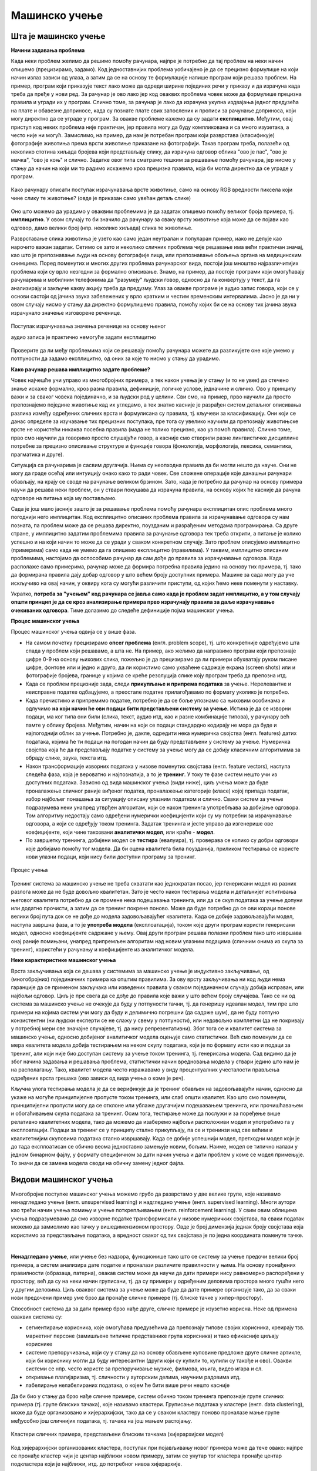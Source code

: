 Мaшинско учење
==============

Шта је машинско учење
---------------------

**Начини задавања проблема**

Када неки проблем желимо да решимо помоћу рачунара, најпре је потребно да тај проблем на неки начин 
опишемо (прецизирамо, задамо). Код једноставнијих проблема уобичајено је да се прецизно формулише 
на који начин излаз зависи од улаза, а затим да се на основу те формулације напише програм који 
решава проблем. На пример, програм који приказује текст лако може да одреди ширине појединих речи 
у приказу и да израчуна када треба да пређе у нови ред. За рачунар је ово лако јер код оваквих 
проблема човек може да формулише прецизна правила и угради их у програм. Слично томе, за рачунар је 
лако да израчуна укупна издвајања једног предузећа на плате и обавезне доприносе, када су познате 
плате свих запослених и прописи за рачунање доприноса, који могу директно да се уграде у програм. 
За овакве проблеме кажемо 
да су задати **експлицитно**. Међутим, овај приступ код неких проблема није практичан, јер правила 
могу да буду компликована и са много изузетака, а често није ни могућ. Замислимо, на пример, да нам 
је потребан програм који разврстава (класификује) фотографије животиња према врсти животиње приказане 
на фотографији. Такав програм треба, полазећи од неколико стотина хиљада бројева који представљају 
слику, да израчуна одговор облика "ово је пас", "ово је мачка", "ово је коњ" и слично. Задатке овог 
типа сматрамо тешким за решавање помоћу рачунара, јер нисмо у стању да начин на који ми то радимо 
искажемо кроз прецизна правила, која би могла директно да се уграде у програм. 

.. figure:: ../../_images/klasifikacija_zivotinja_3.png
    :align: center
    
    Како рачунару описати поступак израчунавања врсте животиње, само на основу RGB вредности 
    пиксела који чине слику те животиње? (овде је приказан само увећан детаљ слике)

Оно што можемо да урадимо у оваквим проблемима је да задатак опишемо помоћу великог броја примера, 
тј. **имплицитно**. У овом случају то би значило да рачунару за сваку врсту животиње која може да се 
појави као одговор, дамо велики број (нпр. неколико хиљада) слика те животиње. 

Разврставање слика животиња је узето као само један неутралан и популаран пример, иако не делује као 
нарочито важан задатак. Сетимо се зато и неколико сличних проблема чије решавање има већи практичан 
значај, као што је препознавање људи на основу фотографије лица, или препознавање обољења органа на 
медицинским снимцима. Поред поменутих и многих других проблема рачунарског вида, постоји још мноштво 
најразличитијих проблема који су врло незгодни за формално описивање. Знамо, на пример, да постоје 
програми који омогућавају рачунарима и мобилним телефонима да "разумеју" људски говор, односно да га 
конвертују у текст, да га анализирају и закључе какву акцију треба да предузму. 
Улаз за овакве програме је аудио запис говора, који се у основи састоји од јачина звука забележених у 
врло кратким и честим временским интервалима. Јасно је да ни у овом случају нисмо у стању да директно 
формулишемо правила, помоћу којих би се на основу тих јачина звука израчунало значење изговорене реченице.

.. figure:: ../../_images/razumevanje_govora.png
    :align: center

    Поступак израчунавања значења реченице на основу њеног 
    
    аудио записа је практично немогуће задати експлицитно
    
Проверите да ли међу проблемима који се решавају помоћу рачунара можете да разликујете оне које 
умемо у потпуности да задамо експлицитно, од оних за које то нисмо у стању да урадимо.


.. mchoice:: ml_implicitno_zadati_problemi
    :multiple_answers:
    :answer_a: Програм који управља лансирањем ракете у свемир.
    :answer_b: Програм који управља аутомобилом током вожње.
    :answer_c: Програм за вођење евиденције пословања.
    :answer_d: Програм који игра шах боље од светског првака. 
    :correct: a, c

    За које од набројаних програма је човек у стању да у потпуности експлицитно опише проблем?

.. questionnote::

    Можете ли да набројите још неке проблеме који се задају експлицитно и неке који се задају имплицитно?

**Како рачунар решава имплицитно задате проблеме?**

Човек најчешће учи управо из многобројних примера, а тек након учења је у стању (и то не увек) 
да стечено знање искаже формално, кроз разна правила, дефиниције, логичке услове, једначине и 
слично. Ово у принципу важи и за сваког човека појединачно, и за људски род у целини. Сви смо, 
на пример, прво научили да просто препознајемо поједине животиње кад их угледамо, а тек знатно 
касније је разрађен систем детаљног описивања разлика између одређених сличних врста и формулисана 
су правила, тј. кључеви за класификацију. Они који се данас определе за изучавање тих прецизних 
поступака, пре тога су увелико научили да препознају животињске врсте не користећи никаква посебна 
правила (мада не толико прецизно, као уз помоћ правила). Слично томе, прво смо научили да говоримо 
просто слушајући говор, а касније смо створили разне лингвистичке дисциплине потребне за прецизно 
описивање структуре и функције говора (фонологија, морфологија, лексика, семантика, прагматика 
и друге).

Ситуација са рачунарима је сасвим другачија. Њима су неопходна правила да би могли нешто да науче. 
Они не могу да граде осећај или интуицију онако како то ради човек. Све сложене операције које 
данашњи рачунари обављају, на крају се своде на рачунање великом брзином. Зато, када је потребно 
да рачунар на основу примера научи да решава неки проблем, он у ствари покушава да израчуна правила, 
на основу којих ће касније да рачуна одговоре на питања која му постављамо. 

Сада је још мало јасније зашто је за решавање проблема помоћу рачунара експлицитан опис проблема 
много погоднији него имплицитан. Код експлицитно описаних проблема правила за израчунавање одговора 
су нам позната, па проблем може да се решава директно, поузданим и разрађеним методама програмирања. 
Са друге стране, у имплицитно задатим проблемима правила за рачунање одговора тек треба открити, а 
питање је колико успешно и на који начин то може да се уради у сваком конкретном случају. Зато проблем 
описујемо имплицитно (примерима) само када не умемо да га опишемо експлицитно (правилима). У таквим, 
имплицитно описаним проблемима, настојимо да оспособимо рачунар да сам дође до правила за израчунавање 
одговора. Када располаже само примерима, рачунар може да формира потребна правила једино на основу 
тих примера, тј. тако да формирана правила дају добар одговор у што већем броју доступних примера. 
Машине за сада могу да уче искључиво на овај начин, у оквиру кога су могући различити приступи, од 
којих ћемо неке поменути у наставку. 

Укратко, **потреба за "учењем" код рачунара се јавља само када је проблем задат имплицитно, а у том 
случају општи принцип је да се кроз анализирање примера прво израчунају правила за даље израчунавање 
очекиваних одговора**. Тиме долазимо до следеће дефиниције појма машинског учења. 

.. infonote::

    Машинско учење je област вештачке интелигенције, која се бави решавањем проблема описаних помоћу 
    примера. Предмет проучавања машинског учења су алгоритми, који кроз интензивну анализу великог 
    броја података могу да препознају одређене правилности (обрасце) у тим подацима и на основу тога 
    касније доносе одлуке без, или уз минималну људску интервенцију.

**Процес машинског учења**

Процес машинског учења одвија се у више фаза. 

- На самом почетку прецизирамо **опсег проблема** (енгл. problem scope), тј. што конкретније одређујемо 
  шта спада у проблем који решавамо, а шта не. На пример, ако желимо да направимо програм који 
  препознаје цифре 0-9 на основу њихових слика, пожељно је да прецизирамо да ли примери обухватају 
  руком писане цифре, фонтове или и једно и друго, да ли користимо само ухваћене садржаје екрана 
  (screen shots) или и фотографије бројева, границе у којима се креће резолуција слике коју програм 
  треба да препозна итд. 
- Када се проблем прецизније зада, следи **прикупљање и припрема података** за учење. Нерелевантне 
  и неисправне податке одбацујемо, а преостале податке прилагођавамо по формату уколико је потребно. 
- Када пречистимо и припремимо податке, потребно је да се боље упознамо са њиховим особинама и одлучимо 
  **на који начин ће ови подаци бити представљени систему за учење**. 
  Истина је да се изворни подаци, ма ког типа они били (слика, текст, аудио итд, као и разне комбинације 
  типова), у рачунару већ памте у облику бројева. Међутим, начин на који се подаци стандардно кодирају 
  не мора да буде и најпогоднији облик за учење. Потребно је, дакле, одредити нека нумеричка својства 
  (енгл. features) датих података, којима ће ти подаци на погодан начин да буду представљени у систему 
  за учење. Нумеричка својства која ће да представљају податке у систему за учење могу да се добију 
  класичним алгоритмима за обраду слике, звука, текста итд.
- Након трансформације изворних података у низове поменутих својстава (енгл. feature vectors), наступа 
  следећа фаза, која је вероватно и најпознатија, а то је **тренинг**. У току те фазе систем нешто учи 
  из доступних података. Зависно од вида машинског учења (види ниже), циљ учења може да буде проналажење 
  сличног раније виђеног податка, проналажење категорије (класе) којој припада податак, избор најбољег 
  понашања за ситуацију описану улазним податком и слично. Сваки систем за учење подразумева неки унапред 
  утврђен алгоритам, који се након тренинга употребљава за добијање одговора. Том алгоритму недостају само 
  одређени нумерички коефицијенти који су му потребни за израчунавање одговора, а који се одређују током тренинга. 
  Задатак тренинга и јесте управо да изгенерише ове коефицијенте, који чине такозвани **аналитички модел**, 
  или краће - **модел**. 
- По завршетку тренинга, добијени модел се **тестира** (евалуира), тј. проверава се колико су добри 
  одговори које добијамо помоћу тог модела. Да би оцена квалитета била поузданија, приликом тестирања се 
  користе нови улазни подаци, који нису били доступни програму за тренинг.

.. figure:: ../../_images/proces_ucenja.png
    :align: center
    :width: 560px
    
    Процес учења
  
Тренинг система за машинско учење не треба схватати као једнократан посао, јер генерисани модел из 
разних разлога може да не буде довољно квалитетан. Зато је често након тестирања модела и детаљнијег 
испитивања његовог квалитета потребно да се промене нека подешавања тренинга, или да се скуп података 
за учење допуни или додатно прочисти, а затим да се тренинг покрене поново. Може да буде потребно да 
се ови кораци понове велики број пута док се не дође до модела задовољавајућег квалитета. Када се 
добије задовољавајући модел, наступа завршна фаза, а то је **употреба модела** (експлоатација), 
током које други програм користи генерисани модел, односно коефицијенте садржане у њему. Овај 
други програм решава полазни проблем тако што извршава онај раније помињани, унапред припремљен 
алгоритам над новим улазним подацима (сличним онима из скупа за тренинг), користећи у рачунању и 
коефицијенте из аналитичког модела.

**Неке карактеристике машинског учења**

Врста закључивања која се дешава у системима за машинско учење је индуктивно закључивање, од 
(многобројних) појединачних примера ка општим правилима. За ову врсту закључивања ни код људи 
нема гаранције да се применом закључака или изведених правила у сваком појединачном случају добија 
исправан, или најбољи одговор. Циљ је пре свега да се дође до правила које важи у што већем броју 
случајева. Тако се ни од система за машинско учење не очекује да буду у потпуности тачни, тј. да 
генеришу идеалан модел, тим пре што примери на којима систем учи могу да буду и делимично погрешни 
(да садрже шум), да не буду потпуно конзистентни (ни људски експерти се не слажу у свему у 
потпуности), или недовољно комплетни (да не покривају у потребној мери све значајне случајеве, тј. 
да нису репрезентативни). Због тога се и квалитет система за машинско учење, односно добијеног 
аналитичког модела оцењује само статистички. Већ смо поменули да се мера квалитета модела добија 
тестирањем на неком скупу података, који је по формату исти као и подаци за тренинг, али који није 
био доступан систему за учење током тренинга, тј. генерисања модела. Сад видимо да је због начина 
задавања и решавања проблема, статистички начин вредновања модела у ствари једино што нам је на 
располагању. Тако, квалитет модела често изражавамо у виду процентуалних учесталости прављења 
одређених врста грешака (ово зависи од вида учења о коме је реч).

Кључна улога тестирања модела је да се верификује да је тренинг обављен на задовољавајући начин, 
односно да укаже на могуће принципијелне пропусте током тренинга, или слаб општи квалитет. Као 
што смо поменули, принципијелни пропусти могу да се отклоне или ублаже другачијим подешавањем 
тренинга, или прочишћавањем и обогаћивањем скупа података за тренинг. 
Осим тога, тестирање може да послужи и за поређење више релативно квалитетних модела, тако да 
можемо да изаберемо најбољи расположиви модел и употребимо га у експлоатацији. Подаци за тренинг 
се у принципу стално прикупљају, па се и тренинзи над све већим и квалитетнијим скуповима података 
стално извршавају. Када се добије успешнији модел, претходни модел који је до тада експлоатисан 
се обично веома једноставно замењује новим, бољим. Наиме, модел се типично налази у једном бинарном 
фајлу, у формату специфичном за дати начин учења и дати проблем у коме се модел примењује. То значи 
да се замена модела своди на обичну замену једног фајла. 


Видови машинског учења
----------------------

Многобројне поступке машинског учења можемо грубо да разврстамо у две велике групе, које 
називамо ненадгледано учење (енгл. unsupervised learning) и надгледано учење (енгл. supervised 
learning). Многи аутори као трећи начин учења помињу и учење поткрепљивањем (енгл. reinforcement 
learning). У свим овим облицима учења подразумевамо да смо изворне податке трансформисали у 
низове нумеричких својстава, па сваки податак можемо да замислимо као тачку у вишедимензионом 
простору. Овде је број димензија једнак броју својстава која користимо за представљање података, 
а вредност сваког од тих својстава је по једна координата поменуте тачке.

|

**Ненадгледано учење**, или учење без надзора, функционише тако што се систему за учење предочи 
велики број примера, а систем анализира дате податке и проналази различите правилности у њима. На 
основу пронађених правилности (образаца, патерна), овакав систем може да научи да дати примери 
нису равномерно распоређени у простору, већ да су на неки начин груписани, тј. да су примери у 
одређеним деловима простора много гушћи него у другим деловима. Циљ оваквог система за учење може 
да буде да дате примере организује тако, да за сваки нови предочени пример уме брзо да пронађе 
сличне примере (тј. блиске тачке у хипер-простору). 

Способност система да за дати пример брзо нађе друге, сличне примере је изузетно корисна. Неке од 
примена оваквих система су:

- сегментирање корисника, које омогућава предузећима да препознају типове својих корисника, креирају 
  тзв. маркетинг персоне (замишљене типичне представнике група корисника) и тако ефикасније циљају кориснике
- системе препоручивања, који су у стању да на основу обављене куповине предложе друге сличне артикле, који 
  би кориснику могли да буду интересантни (други који су купили то, купили су такође и ово). Овакви системи 
  се нпр. често користе за препоручивање музике, филмова, књига, видео игара и сл.
- откривање плагијаризма, тј. сличности у ауторским делима, научним радовима итд.
- лабелирање нелабелираних података, о којем ће бити више речи нешто касније


Да би био у стању да брзо нађе сличне примере, систем обично током тренинга препознаје групе сличних 
примера (тј. групе блиских тачака), које називамо кластери. Груписање података у кластере (енгл. 
data clustering), може да буде организовано и хијерархијски, тако да се у сваком кластеру поново 
проналазе мање групе међусобно још сличнијих података, тј. тачака на још мањем растојању.

.. figure:: ../../_images/klasteri.png
    :align: center
    
    Кластери сличних примера, представљени блиским тачкама (хијерархијски модел)

Код хијерархијски организованих кластера, поступак при појављивању новог примера може да тече овако:
најпре се пронађе кластер чији је центар најближи новом примеру, затим се унутар тог кластера пронађе 
центар подкластера који је најближи, итд. до потребног нивоа хијерархије. 

Поред раније набројаних примера, постоје и многи други проблеми у којима груписање (кластеризација) 
података из скупа за тренинг помаже да се касније нови подаци брзо сврстају у неку од раније препознатих 
група (кластера). 
Такође, након што се установи образац груписања података, може да се развије систем који на основу 
тога открива и издваја аномалије у подацима. Додатно испитивање тих аномалија доводи до чишћења 
података од грешака, а може да доведе и до откривања атипичних података, који се даље посебно третирају 
у складу са својим значајем у конкретном типу проблема.

Ненадгледано учење се користи и у многим другим доменима, које је заиста тешко систематично побројати. 
Овде можемо само да ради илустрације поменемо још пар разноврсних примера, као што су синтетисање 
говора на основу текста, проналажење оптималних стања (нпр. стање са минимумом енергије), или стварање 
креативног садржаја (компоновање музике, креативно писање, генерисање слика). 

|

**Надгледано учење**, или учење под надзором, се од ненадгледаног разликује по томе што је пре учења 
потребно да човек (или неучећи алгоритам) на улазне податке постави ознаке које представљају жељени 
излаз. Ознаке на подацима називамо и лабеле (од енгл. labels - ознаке, етикете), а за означене податке 
кажемо да су лабелирани. Систем за надгледано учење покушава да научи пресликавање улазних података у 
дате ознаке - лабеле. Постоје две основне варијанте надгледаног учења: класификација и регресија. 

**У проблемима класификације**, ознаке представљају одређене категорије. На пример, 

- медицинске слике унутрашњих органа могу да буду класификоване у две категорије, које представљају 
  слике здравих и оболелих органа
- слике појединачних слова могу да буду класификоване у категорије (класе), које одговарају појединим 
  словима датог писма
- текстуалне поруке могу да буду класификоване у две категорије: жељене и нежељене (спам)

итд. Класификација се користи да одреди којој категорији нешто припада. Програм добија велик број 
примера података које треба да класификује, заједно са ознаком (класом) којој подаци припадају, а 
учи да класификује нове, неозначене податке.

**У проблемима регресије** циљ је да се установи начин на који неки нумерички излаз зависи од улаза, 
односно да се статистички предвиди какве вредности ће имати излаз за другачији улаз. На пример, може 
да нас интересује како број поена на писменом задатку зависи од претходне оцене и времена проведеног 
у учењу, како зарада запослених зависи од њиховог образовања, старости, радног искуства и слично, 
како цена половног аутомобила зависи од модела, километраже, старости, одржавања итд. 
Регресиона анализа се и независно од машинског учења широко примењује у предвиђању и прогнозирању 
појава у разним областима, као што су економија, медицина, психологија и друге.

И регресију у класификацију можемо да посматрамо као учење неке функције, тј. пресликавања. У 
класификаицији се улазни подаци пресликавају у дискретне категорије (коначан скуп вредности, често 
само две), док се у регресији улазни подаци пресликавају у непрекидну нумеричку величину.

Постоје разне технике надгледаног учења, а најпопуларније су дрвета одлучивања и неуронске мреже.
Сваки од ових приступа има своје подоблике и може да се даље разврстава.

|

Један од честих разлога због којих неки аналитички модел, добијен надгледаним учењем, може да покаже 
слабе резултате је неодговарајући капацитет за учење, с обзиром на величину скупа за тренинг. На 
пример, када је капацитет за учење превелики у односу на количину расположивих података за тренинг, 
долази до **претераног уклапања** (енгл. overfitting). Систем за учење у неком смислу превише добро 
научи расположиве податке, односно превише добро им се прилагоди (илустровано на следећој слици лево).

.. figure:: ../../_images/overfitting.png
    :align: center
    
    Пример претераног уклапања у податке (лево) 
    
    и грешака у тестирању или експлоатацији, насталих због тога (десно)

Када систем због недовољно података током тренинга не успе добро да генерализује проблем, касније 
неће бити у стању да добро одговори у случајевима какве није имао прилике да види (претходна слика 
десно). Проблем оверфитовања (претераног уклапања) се у идеалној ситуацији решава обогаћивањем скупа 
података за учење. Ако то није изводљиво, боље је и да се смањи капацитет система да научи дате 
примере, да би систем боље генерализовао будуће инстанце проблема. Након усклађивања капацитета за 
учење и величине скупа за тренинг, систем може да има и лошије резултате на тренингу, али ће мање 
да греши касније, на тестирању или током експлоатације.

.. figure:: ../../_images/fitting.png
    :align: center
    
    Боља генерализација (лево) доводи до боље касније тачности (десно)

Наравно, могуће је и да систем има недовољан капацитет за учење, а у том случају дешава се недовољно 
уклапање у примере из тренинга (енгл. underfitting). У овом случају обично треба другачије подесити 
тренинг и генерисати већи модел. На жалост, ово захтева и више меморије и процесорског времена за 
тренинг, па то може да постане уско грло.

Другачији проблем настаје када скуп података за тренинг није репрезентативан. То значи да се неки 
типови примера у скупу за тренинг појављују несразмерно ретко у поређењу са њиховом учесталошћу у 
реалној примени. Тада систем не успева да научи одређену подврсту проблема, па касније на таквим 
примерима има слабе резултате (нпр. ако се систем за детекцију лица тренира само на лицима белаца, 
касније може да греши знатно више при детектовању лица људи црне расе, него што то чини са лицима 
белаца).

|

**Учење поткрепљивањем** је још један облик учења који можемо да запазимо и код људи и животиња. 
У многим ситуацијама у којима човек или животиња предузимају неку акцију, они немају одмах повратну 
информацију о томе колико је та акција била корисна. Повратна информација се добија само повремено, 
у виду награде или казне. При томе се не зна колико је која од појединачних акција допринела таквом 
исходу, већ само да су све оне заједно довеле до тог резултата. Временом, човек и животиња уче која 
понашања су сврсисходна, а која не. По овој аналогији са људима и животињама, од система се очекује 
низ одређених акција, без давања повратних информација након сваке појединачне акције. Код учења  
поткрепљивањем је уобичајено да се уместо израза систем за учење користи реч агент. Као и код овог 
типа учења у природи, тек након целог низа акција агент добија одговор у виду награде или казне. 
Агент је дизајниран да научи да максимизира будућу награду на крају низа активности. То значи да 
он кроз многогобројне покушаје и грешке постепено формира неку стратегију (енгл. policy) избора 
акција у датим ситуацијама, за коју претпоставља да доводи до највеће укупне награде.

Овај начин учења је погодан за играње стратешких игара (нпр. шах). У играма често није јасно који 
потез је добар а који није, али на крају партије агент добија информацију о томе који играч је 
победио, па је та информација његово поткрепљење, тј. награда или казна. На овај начин могу да уче 
и роботи нпр. да се крећу у отежаним околностима, савладавају препреке, да се прикључе на пуњач, и 
слично. Такође, разни системи контроле и управљања могу кроз симулације да науче неку оптималну 
стратегију управљања (нпр. да уз минималан утрошак енергије постигну неки циљ).

Учење поткрепљивањем се јавља у многобројним варијантама, према конкретном начину на који је 
организован процес учења. Један од изазова који је заједнички разним приступима је да се пронађе 
баланс између истраживања непознатог понашања и коришћења раније откривеног корисног понашања 
(енгл. exploration vs. exploitation).

.. comment
    
    детекција и препознавање гестова и покрета, 
    превођење текста са језика на језик, 
    управљање роботима

    Из просветног гласника
    ----------------------

    При излиставању примера повезати вертикално и међупредметно са питањем безбедности и приватности
    (препознавање лица на друштвеним мрежама, питања приватности, безбедности, утицаја технологије на 
    промену начина обављања послова, друштвених односа уопште).

    Објаснити везу између појмова машинског учења и вештачке интелигенције.
